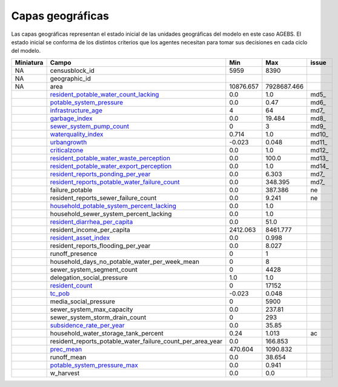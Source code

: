Capas geográficas
======================
Las capas geográficas representan el estado inicial de las unidades geográficas del modelo en este caso AGEBS. El estado inicial se conforma de los distintos criterios que los agentes necesitan para tomar sus decisiones en cada ciclo del modelo.

+-----------+------------------------------------------------------------+-----------+-------------+-------+
| Miniatura |                           Campo                            |    Min    |     Max     | issue |
+===========+============================================================+===========+=============+=======+
| NA        | censusblock_id                                             | 5959      | 8390        |       |
+-----------+------------------------------------------------------------+-----------+-------------+-------+
| NA        | geographic_id                                              |           |             |       |
+-----------+------------------------------------------------------------+-----------+-------------+-------+
| NA        | area                                                       | 10876.657 | 7928687.466 |       |
+-----------+------------------------------------------------------------+-----------+-------------+-------+
| |img5|    | resident_potable_water_count_lacking_                      | 0.0       | 1.0         | md5_  |
+-----------+------------------------------------------------------------+-----------+-------------+-------+
| |img6|    | potable_system_pressure_                                   | 0.0       | 0.47        | md6_  |
+-----------+------------------------------------------------------------+-----------+-------------+-------+
| |img7|    | infrastructure_age_                                        | 4         | 64          | md7_  |
+-----------+------------------------------------------------------------+-----------+-------------+-------+
| |img8|    | garbage_index_                                             | 0.0       | 19.484      | md8_  |
+-----------+------------------------------------------------------------+-----------+-------------+-------+
| |img9|    | sewer_system_pump_count_                                   | 0         | 3           | md9_  |
+-----------+------------------------------------------------------------+-----------+-------------+-------+
| |img10|   | waterquality_index_                                        | 0.714     | 1.0         | md10_ |
+-----------+------------------------------------------------------------+-----------+-------------+-------+
| |img11|   | urbangrowth_                                               | -0.023    | 0.048       | md11_ |
+-----------+------------------------------------------------------------+-----------+-------------+-------+
| |img12|   | criticalzone_                                              | 0.0       | 1.0         | md12_ |
+-----------+------------------------------------------------------------+-----------+-------------+-------+
| |img13|   | resident_potable_water_waste_perception_                   | 0.0       | 100.0       | md13_ |
+-----------+------------------------------------------------------------+-----------+-------------+-------+
| |img14|   | resident_potable_water_export_perception_                  | 0.0       | 1.0         | md14_ |
+-----------+------------------------------------------------------------+-----------+-------------+-------+
| |img15|   | resident_reports_ponding_per_year_                         | 0.0       | 6.303       | md7_  |
+-----------+------------------------------------------------------------+-----------+-------------+-------+
| |img16|   | resident_reports_potable_water_failure_count_              | 0.0       | 348.395     | md7_  |
+-----------+------------------------------------------------------------+-----------+-------------+-------+
| |img17|   | failure_potable                                            | 0.0       | 387.386     | ne    |
+-----------+------------------------------------------------------------+-----------+-------------+-------+
| |img18|   | resident_reports_sewer_failure_count                       | 0.0       | 9.241       | ne    |
+-----------+------------------------------------------------------------+-----------+-------------+-------+
| |img19|   | household_potable_system_percent_lacking_                  | 0.0       | 1.0         |       |
+-----------+------------------------------------------------------------+-----------+-------------+-------+
| |img20|   | household_sewer_system_percent_lacking                     | 0.0       | 1.0         |       |
+-----------+------------------------------------------------------------+-----------+-------------+-------+
| |img21|   | resident_diarrhea_per_capita_                              | 0.0       | 51.0        |       |
+-----------+------------------------------------------------------------+-----------+-------------+-------+
| |img22|   | resident_income_per_capita                                 | 2412.063  | 8461.777    |       |
+-----------+------------------------------------------------------------+-----------+-------------+-------+
| |img23|   | resident_asset_index_                                      | 0.0       | 0.998       |       |
+-----------+------------------------------------------------------------+-----------+-------------+-------+
| |img24|   | resident_reports_flooding_per_year                         | 0.0       | 8.027       |       |
+-----------+------------------------------------------------------------+-----------+-------------+-------+
| |img25|   | runoff_presence                                            | 0         | 1           |       |
+-----------+------------------------------------------------------------+-----------+-------------+-------+
| |img26|   | household_days_no_potable_water_per_week_mean              | 0         | 8           |       |
+-----------+------------------------------------------------------------+-----------+-------------+-------+
| |img27|   | sewer_system_segment_count                                 | 0         | 4428        |       |
+-----------+------------------------------------------------------------+-----------+-------------+-------+
| |img28|   | delegation_social_pressure                                 | 1.0       | 1.0         |       |
+-----------+------------------------------------------------------------+-----------+-------------+-------+
| |img29|   | resident_count_                                            | 0         | 17152       |       |
+-----------+------------------------------------------------------------+-----------+-------------+-------+
| |img30|   | tc_pob_                                                    | -0.023    | 0.048       |       |
+-----------+------------------------------------------------------------+-----------+-------------+-------+
| |img31|   | media_social_pressure                                      | 0         | 5900        |       |
+-----------+------------------------------------------------------------+-----------+-------------+-------+
| |img32|   | sewer_system_max_capacity                                  | 0.0       | 237.81      |       |
+-----------+------------------------------------------------------------+-----------+-------------+-------+
| |img33|   | sewer_system_storm_drain_count                             | 0         | 293         |       |
+-----------+------------------------------------------------------------+-----------+-------------+-------+
| |img34|   | subsidence_rate_per_year_                                  | 0.0       | 35.85       |       |
+-----------+------------------------------------------------------------+-----------+-------------+-------+
| |img35|   | household_water_storage_tank_percent                       | 0.24      | 1.013       |  ac   |
+-----------+------------------------------------------------------------+-----------+-------------+-------+
| |img36|   | resident_reports_potable_water_failure_count_per_area_year | 0.0       | 166.853     |       |
+-----------+------------------------------------------------------------+-----------+-------------+-------+
| |img37|   | prec_mean_                                                 | 470.604   | 1090.832    |       |
+-----------+------------------------------------------------------------+-----------+-------------+-------+
| |img38|   | runoff_mean                                                | 0.0       | 38.654      |       |
+-----------+------------------------------------------------------------+-----------+-------------+-------+
| |img39|   | potable_system_pressure_max_                               | 0.0       | 0.941       |       |
+-----------+------------------------------------------------------------+-----------+-------------+-------+
| |img40|   | w_harvest                                                  | 0.0       | 0.0         |       |
+-----------+------------------------------------------------------------+-----------+-------------+-------+



.. |img5| image:: /geo_images/resident_potable_water_count_lacking.png
            :scale: 8

.. _resident_potable_water_count_lacking: http://magrat.mine.nu:8088/geonetwork/srv/spa/catalog.search#/metadata/08a6651c-d2c4-4528-87cf-ae0d11e422ab

.. |img6| image:: /geo_images/potable_system_pressure.png
            :scale: 8

.. _potable_system_pressure: http://magrat.mine.nu:8088/geonetwork/srv/spa/catalog.search#/metadata/0687d057-144e-4586-a01d-5ee9c75c6e34

.. |img7| image:: /geo_images/infrastructure_age.png
            :scale: 8

.. _infrastructure_age: http://magrat.mine.nu:8088/geonetwork/srv/spa/catalog.search#/metadata/f2fa0db3-cbec-4989-ac1d-0ebb63e5e8a7

.. |img8| image:: /geo_images/garbage_index.png
            :scale: 8

.. _garbage_index: http://magrat.mine.nu:8088/geonetwork/srv/spa/catalog.search#/metadata/0d62b7a6-c0af-4ed4-91c5-8c79705e74fd

.. |img9| image:: /geo_images/sewer_system_pump_count.png
            :scale: 8

.. _sewer_system_pump_count: http://magrat.mine.nu:8088/geonetwork/srv/spa/catalog.search#/metadata/1454041d-9e6a-4700-9cb8-83651ccc022e

.. |img10| image:: /geo_images/waterquality_index.png
            :scale: 8

.. _waterquality_index: http://magrat.mine.nu:8088/geonetwork/srv/spa/catalog.search#/metadata/f971ca81-db40-4fe2-a1c1-9393bc22562d

.. |img11| image:: /geo_images/waterquality_index.png
            :scale: 8

.. _urbangrowth: http://magrat.mine.nu:8088/geonetwork/srv/spa/catalog.search#/metadata/f2fa0db3-cbec-4989-ac1d-0ebb63e5e8a7

.. |img12| image:: /geo_images/criticalzone.png
            :scale: 8

.. _criticalzone: http://magrat.mine.nu:8088/geonetwork/srv/spa/catalog.search#/metadata/a00f0839-bf90-4fb0-b819-74f5963109c0

.. |img13| image:: /geo_images/resident_potable_water_waste_perception.png
            :scale: 8

.. _resident_potable_water_waste_perception: https://github.com/sostenibilidad-unam/layers/issues/18

.. |img14| image:: /geo_images/resident_potable_water_export_perception.png
            :scale: 8

.. _resident_potable_water_export_perception: https://github.com/sostenibilidad-unam/layers/issues/3

.. |img15| image:: /geo_images/resident_reports_ponding_per_year.png
            :scale: 8

.. _resident_reports_ponding_per_year: http://magrat.mine.nu:8088/geonetwork/srv/spa/catalog.search#/metadata/4f1964de-05dc-4296-b184-70f7fea89bb7

.. |img16| image:: /geo_images/resident_reports_potable_water_failure_count.png
            :scale: 8

.. _resident_reports_potable_water_failure_count: http://magrat.mine.nu:8088/geonetwork/srv/spa/catalog.search#/metadata/0614bd34-c97e-4bd5-95fe-9cca4a0f163c


.. |img17| image:: /geo_images/failure_potable.png
            :scale: 8

.. _md17: http://magrat.mine.nu:8088/geonetwork/srv/spa/catalog.search#/metadata/f2fa0db3-cbec-4989-ac1d-0ebb63e5e8a7

.. |img18| image:: /geo_images/resident_reports_sewer_failure_count.png
            :scale: 8

.. _md18: http://magrat.mine.nu:8088/geonetwork/srv/spa/catalog.search#/metadata/f2fa0db3-cbec-4989-ac1d-0ebb63e5e8a7

.. |img19| image:: /geo_images/household_potable_system_percent_lacking.png
            :scale: 8

.. _household_potable_system_percent_lacking: http://magrat.mine.nu:8088/geonetwork/srv/spa/catalog.search#/metadata/5c463557-2178-4ecc-97cb-3bebc296c8a6

.. |img20| image:: /geo_images/household_sewer_system_percent_lacking.png
            :scale: 8

.. _md20: http://magrat.mine.nu:8088/geonetwork/srv/spa/catalog.search#/metadata/f2fa0db3-cbec-4989-ac1d-0ebb63e5e8a7

.. |img21| image:: /geo_images/resident_diarrhea_per_capita.png
            :scale: 8

.. _resident_diarrhea_per_capita: http://magrat.mine.nu:8088/geonetwork/srv/spa/catalog.search#/metadata/33731448-3a71-4f95-938b-921534482d2d

.. |img22| image:: /geo_images/resident_income_per_capita.png
            :scale: 8

.. _md22: http://magrat.mine.nu:8088/geonetwork/srv/spa/catalog.search#/metadata/f2fa0db3-cbec-4989-ac1d-0ebb63e5e8a7

.. |img23| image:: /geo_images/resident_asset_index.png
            :scale: 8

.. _resident_asset_index: http://magrat.mine.nu:8088/geonetwork/srv/spa/catalog.search#/metadata/04ee8daf-6f86-44f4-9edd-461dd646be22

.. |img24| image:: /geo_images/resident_reports_flooding_per_year.png
            :scale: 8

.. _md24: http://magrat.mine.nu:8088/geonetwork/srv/spa/catalog.search#/metadata/f2fa0db3-cbec-4989-ac1d-0ebb63e5e8a7

.. |img25| image:: /geo_images/runoff_presence.png
            :scale: 8

.. _md25: http://magrat.mine.nu:8088/geonetwork/srv/spa/catalog.search#/metadata/f2fa0db3-cbec-4989-ac1d-0ebb63e5e8a7

.. |img26| image:: /geo_images/household_days_no_potable_water_per_week_mean.png
            :scale: 8

.. _md26: http://magrat.mine.nu:8088/geonetwork/srv/spa/catalog.search#/metadata/f2fa0db3-cbec-4989-ac1d-0ebb63e5e8a7

.. |img27| image:: /geo_images/sewer_system_segment_count.png
            :scale: 8

.. _md27: http://magrat.mine.nu:8088/geonetwork/srv/spa/catalog.search#/metadata/f2fa0db3-cbec-4989-ac1d-0ebb63e5e8a7

.. |img28| image:: /geo_images/delegation_social_pressure.png
            :scale: 8

.. _md28: http://magrat.mine.nu:8088/geonetwork/srv/spa/catalog.search#/metadata/f2fa0db3-cbec-4989-ac1d-0ebb63e5e8a7

.. |img29| image:: /geo_images/resident_count.png
            :scale: 8

.. _resident_count: http://magrat.mine.nu:8088/geonetwork/srv/spa/catalog.search#/metadata/cbc783a2-e5c5-4729-844b-6ebe745dbddc

.. |img30| image:: /geo_images/tc_pob.png
            :scale: 8

.. _tc_pob: http://magrat.mine.nu:8088/geonetwork/srv/spa/catalog.search#/metadata/be48fc4f-d071-4ca0-91dd-657ef7244b8e

.. |img31| image:: /geo_images/media_social_pressure.png
            :scale: 8

.. _md31: http://magrat.mine.nu:8088/geonetwork/srv/spa/catalog.search#/metadata/f2fa0db3-cbec-4989-ac1d-0ebb63e5e8a7

.. |img32| image:: /geo_images/sewer_system_max_capacity.png
            :scale: 8

.. _md32: http://magrat.mine.nu:8088/geonetwork/srv/spa/catalog.search#/metadata/f2fa0db3-cbec-4989-ac1d-0ebb63e5e8a7

.. |img33| image:: /geo_images/sewer_system_storm_drain_count.png
            :scale: 8

.. _md33: http://magrat.mine.nu:8088/geonetwork/srv/spa/catalog.search#/metadata/f2fa0db3-cbec-4989-ac1d-0ebb63e5e8a7

.. |img34| image:: /geo_images/subsidence_rate_per_year.png
            :scale: 8

.. _subsidence_rate_per_year: http://magrat.mine.nu:8088/geonetwork/srv/spa/catalog.search#/metadata/e9f3afb0-d3ae-4d53-ac16-749b20883bc6

.. |img35| image:: /geo_images/household_water_storage_tank_percent.png
            :scale: 8

.. _md35: http://magrat.mine.nu:8088/geonetwork/srv/spa/catalog.search#/metadata/f2fa0db3-cbec-4989-ac1d-0ebb63e5e8a7

.. |img36| image:: /geo_images/resident_reports_potable_water_failure_count_per_area_year.png
            :scale: 8

.. _md36: http://magrat.mine.nu:8088/geonetwork/srv/spa/catalog.search#/metadata/f2fa0db3-cbec-4989-ac1d-0ebb63e5e8a7

.. |img37| image:: /geo_images/prec_mean.png
            :scale: 8

.. _prec_mean: https://github.com/sostenibilidad-unam/SHV/issues/69

.. |img38| image:: /geo_images/runoff_mean.png
            :scale: 8

.. _md38: http://magrat.mine.nu:8088/geonetwork/srv/spa/catalog.search#/metadata/f2fa0db3-cbec-4989-ac1d-0ebb63e5e8a7

.. |img39| image:: /geo_images/potable_system_pressure_max.png
            :scale: 8

.. _potable_system_pressure_max: http://magrat.mine.nu:8088/geonetwork/srv/spa/catalog.search#/metadata/0687d057-144e-4586-a01d-5ee9c75c6e34

.. |img40| image:: /geo_images/w_harvest.png
            :scale: 8


.. _md40: http://magrat.mine.nu:8088/geonetwork/srv/spa/catalog.search#/metadata/f2fa0db3-cbec-4989-ac1d-0ebb63e5e8a7

